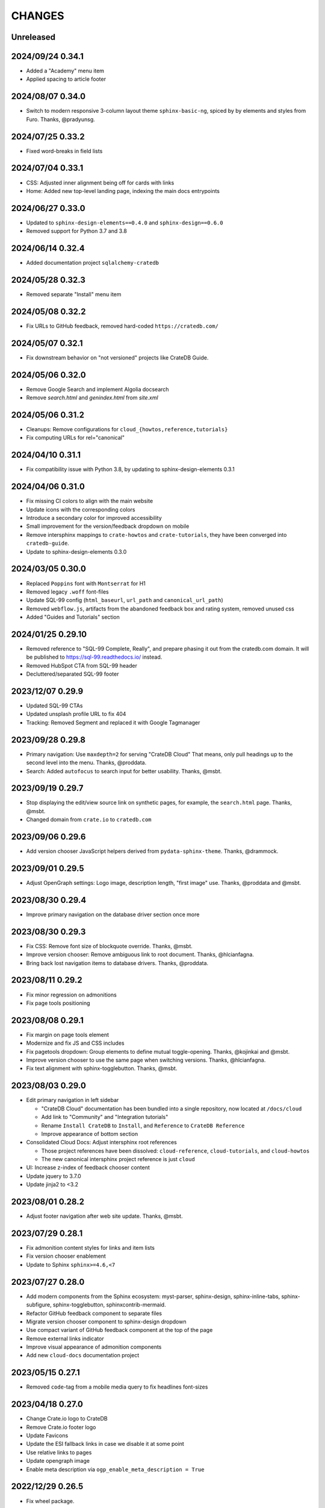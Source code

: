 =======
CHANGES
=======


Unreleased
----------

2024/09/24 0.34.1
-----------------
- Added a "Academy" menu item
- Applied spacing to article footer

2024/08/07 0.34.0
-----------------
- Switch to modern responsive 3-column layout theme ``sphinx-basic-ng``,
  spiced by by elements and styles from Furo. Thanks, @pradyunsg.

2024/07/25 0.33.2
-----------------
- Fixed word-breaks in field lists

2024/07/04 0.33.1
-----------------
- CSS: Adjusted inner alignment being off for cards with links
- Home: Added new top-level landing page, indexing the main docs entrypoints

2024/06/27 0.33.0
-----------------
- Updated to ``sphinx-design-elements==0.4.0`` and ``sphinx-design==0.6.0``
- Removed support for Python 3.7 and 3.8

2024/06/14 0.32.4
-----------------
- Added documentation project ``sqlalchemy-cratedb``

2024/05/28 0.32.3
-----------------
- Removed separate "Install" menu item

2024/05/08 0.32.2
-----------------
- Fix URLs to GitHub feedback, removed hard-coded ``https://cratedb.com/``

2024/05/07 0.32.1
-----------------
- Fix downstream behavior on "not versioned" projects like CrateDB Guide.

2024/05/06 0.32.0
-----------------
- Remove Google Search and implement Algolia docsearch
- Remove `search.html` and `genindex.html` from `site.xml`

2024/05/06 0.31.2
-----------------
- Cleanups: Remove configurations for ``cloud_{howtos,reference,tutorials}``
- Fix computing URLs for rel="canonical"

2024/04/10 0.31.1
-----------------
- Fix compatibility issue with Python 3.8, by updating to
  sphinx-design-elements 0.3.1

2024/04/06 0.31.0
-----------------
- Fix missing CI colors to align with the main website
- Update icons with the corresponding colors
- Introduce a secondary color for improved accessibility
- Small improvement for the version/feedback dropdown on mobile
- Remove intersphinx mappings to ``crate-howtos`` and ``crate-tutorials``,
  they have been converged into ``cratedb-guide``.
- Update to sphinx-design-elements 0.3.0


2024/03/05 0.30.0
-----------------

- Replaced ``Poppins`` font with ``Montserrat`` for H1
- Removed legacy ``.woff`` font-files
- Update SQL-99 config (``html_baseurl``, ``url_path``
  and ``canonical_url_path``)
- Removed ``webflow.js``, artifacts from the abandoned 
  feedback box and rating system, removed unused css
- Added "Guides and Tutorials" section


2024/01/25 0.29.10
------------------

- Removed reference to "SQL-99 Complete, Really", and
  prepare phasing it out from the cratedb.com domain.
  It will be published to https://sql-99.readthedocs.io/ instead.
- Removed HubSpot CTA from SQL-99 header
- Decluttered/separated SQL-99 footer


2023/12/07 0.29.9
-----------------

- Updated SQL-99 CTAs
- Updated unsplash profile URL to fix 404
- Tracking: Removed Segment and replaced it with Google Tagmanager


2023/09/28 0.29.8
-----------------

- Primary navigation: Use ``maxdepth=2`` for serving "CrateDB Cloud"
  That means, only pull headings up to the second level into the menu.
  Thanks, @proddata.
- Search: Added ``autofocus`` to search input for better usability.
  Thanks, @msbt.


2023/09/19 0.29.7
-----------------

- Stop displaying the edit/view source link on synthetic pages, for example,
  the ``search.html`` page. Thanks, @msbt.
- Changed domain from ``crate.io`` to ``cratedb.com``


2023/09/06 0.29.6
-----------------

- Add version chooser JavaScript helpers derived from ``pydata-sphinx-theme``.
  Thanks, @drammock.


2023/09/01 0.29.5
-----------------

- Adjust OpenGraph settings: Logo image, description length, "first image" use.
  Thanks, @proddata and @msbt.


2023/08/30 0.29.4
-----------------

- Improve primary navigation on the database driver section once more


2023/08/30 0.29.3
-----------------

- Fix CSS: Remove font size of blockquote override. Thanks, @msbt.
- Improve version chooser: Remove ambiguous link to root document.
  Thanks, @hlcianfagna.
- Bring back lost navigation items to database drivers. Thanks,
  @proddata.


2023/08/11 0.29.2
-----------------

- Fix minor regression on admonitions
- Fix page tools positioning


2023/08/08 0.29.1
-----------------

- Fix margin on page tools element
- Modernize and fix JS and CSS includes
- Fix pagetools dropdown: Group elements to define mutual toggle-opening.
  Thanks, @kojinkai and @msbt.
- Improve version chooser to use the same page when switching versions.
  Thanks, @hlcianfagna.
- Fix text alignment with sphinx-togglebutton. Thanks, @msbt.


2023/08/03 0.29.0
-----------------

- Edit primary navigation in left sidebar

  - "CrateDB Cloud" documentation has been bundled into a single repository, now
    located at ``/docs/cloud``
  - Add link to "Community" and "Integration tutorials"
  - Rename ``Install CrateDB`` to ``Install``, and ``Reference`` to ``CrateDB Reference``
  - Improve appearance of bottom section

- Consolidated Cloud Docs: Adjust intersphinx root references

  - Those project references have been dissolved:
    ``cloud-reference``, ``cloud-tutorials``, and ``cloud-howtos``
  - The new canonical intersphinx project reference is just ``cloud``

- UI: Increase z-index of feedback chooser content
- Update jquery to 3.7.0
- Update jinja2 to <3.2


2023/08/01 0.28.2
-----------------

- Adjust footer navigation after web site update. Thanks, @msbt.


2023/07/29 0.28.1
-----------------

- Fix admonition content styles for links and item lists
- Fix version chooser enablement
- Update to Sphinx ``sphinx>=4.6,<7``


2023/07/27 0.28.0
-----------------

- Add modern components from the Sphinx ecosystem: myst-parser, sphinx-design,
  sphinx-inline-tabs, sphinx-subfigure, sphinx-togglebutton, sphinxcontrib-mermaid.
- Refactor GitHub feedback component to separate files
- Migrate version chooser component to sphinx-design dropdown
- Use compact variant of GitHub feedback component at the top of the page
- Remove external links indicator
- Improve visual appearance of admonition components
- Add new ``cloud-docs`` documentation project


2023/05/15 0.27.1
-----------------

- Removed ``code``-tag from a mobile media query to fix headlines font-sizes


2023/04/18 0.27.0
-----------------

- Change Crate.io logo to CrateDB
- Remove Crate.io footer logo
- Update Favicons
- Update the ESI fallback links in case we disable it at some point
- Use relative links to pages
- Update opengraph image
- Enable meta description via ``ogp_enable_meta_description = True``


2022/12/29 0.26.5
-----------------

- Fix wheel package.


2022/12/29 0.26.4
-----------------

- Fix visual appearance of Intersphinx references per ``xref`` CSS.
  Don't render links in bold text when using custom label. Happens,
  for example, with ``:class:dictionaries <py:dict>``.


2022/09/05 0.26.3
-----------------

- SQL-99: Replace regular buttons with HubSpot CTAs
- Fix error with switchover to ``js-cookie`` library


2022/07/25 0.26.2
-----------------

- Fix ``js-cookie`` library import


2022/07/25 0.26.1
-----------------

- Fix webpack expose configuration for ``js-cookie`` library


2022/07/22 0.26.0
-----------------

- Fix copying multi-line console snippets with ``sphinx-copybutton``
- Update JavaScript dependencies across the board
- Replace ``jquery-cookie`` with ``js-cookie``
- Add missing ``loading="lazy"`` to footer images


2022/07/13 0.25.0
-----------------

- Bump runtime dependency versions
- Bring CI setup up to speed
- Upgrade to Sphinx 5
- Search: Add message if no results were found
- Search: Don't show if ``googleapis.com`` doesn't respond
- SEO: Change Open Graph description length from 300 to 150 characters
- UI: Make tables scroll horizontally on devices with <991px width
- UI: Remove whitespace at the top on SQL-99 on devices <991px width
- UI: Remove column layout from field lists on devices <560px width


2022/06/23 0.24.5
-----------------

- Fix ``proxied_static_path`` context variable following an RTD update


2022/05/17 0.24.4
-----------------

- Another hide navbar when opening anchor links fix


2022/05/16 0.24.3
-----------------

- Fix dropdown menu overlap
- Hide navbar when opening anchor links fix


2022/05/16 0.24.2
-----------------

- Add height attribute to crate.io logo to avoid CLS
- Hide navbar when opening anchor links


2022/05/04 0.24.1
-----------------

- Fix sidebar toc collapse setting


2022/05/04 0.24.0
-----------------

- Fix padding-top for SQL-99 documentation. Thanks, @msbt!
- Update Open Graph image. Thanks, @msbt!
- Improve menu structure of left-hand sidebar. Thanks, @jayeff!


2022/04/05 0.23.0
-----------------

- Fix path to ERDF footer logo
- Avoid reflow on content div element when loading the page
- Disable smooth scrolling


2022/03/31 0.22.3
-----------------

- SQL-99: Fix hover and active states of search button and search input field


2022/03/30 0.22.2
-----------------

- Style: Don't uppercase text, it doesn't look good with the new font


2022/03/30 0.22.1
-----------------

- Fix typo within "SQL-99 Complete, Really"
- Add an option to adjust the ``html_context`` of individual projects,
  for disabling the GitHub feedback box on the SQL-99 project.


2022/03/29 0.22.0
-----------------

- Add ``html_context`` variable to main configuration blueprint
- Fixed mobile view on ``search.html``
- Provide different design for "SQL-99 Complete, Really" in order to more clearly
  separate it from the other documentation projects
- Use Sphinx-native search for "SQL-99 Complete, Really"
- Change primary font to ``Inter`` and secondary to ``Poppins``, remove ``Blender``
- Prevent console errors when no navbar is available
- Disable GitHub feedback box on the SQL-99 project
- Fix regression: Bring back ``pygments.css`` in ``base.html``
- Visually hide injected footer (RTD-native version chooser) after enabling RTD API access


2022/03/25 0.21.4
-----------------

- Adjust ``proxied_api_host`` once more to fix RTD API access in reverse proxy
  scenarios


2022/03/25 0.21.3
-----------------

- Mitigate double include of ``pygments.css``
- Adjust ``proxied_api_host`` to make RTD footer and version data injection work
  in reverse proxy scenarios
- Adjust dependencies to use Sphinx<4 and Jinja2<3.1


2022/03/01 0.21.2
-----------------

- Search: Don't trigger search without expression
- Search: Make navigation work even on ``search.html``
- Search: Only load ``search.js`` when actually visiting the search page
- Adjust background color of version chooser


2022/03/01 0.21.1
-----------------

- Fix search


2022/03/01 0.21.0
-----------------

- New header (hides when scrolling down, comes back when scrolling up)
- Revamped search (added pagination, number of results, source)


2022/02/15 0.20.1
-----------------

- Fix inline Google Search API request


2022/02/15 0.20.0
-----------------

- Added ``google_search_api_key``, ``google_search_cx_id`` and the corresponding
to environment variables to ``init.py`` and ``theme.conf`` to improve search
- Added HubSpot newsletter footer include


2021/12/07 0.19.1
-----------------

- Fix for promo header


2021/12/06 0.19.0
-----------------

- Updated logo, favicon, icons, fonts and colors for design refresh
- Added promo header (``notif-include``) in ``navbar.html``
- Re-added newsletter in ``footer.html`` placeholder for testing


2021/11/09 0.18.0
-----------------

- Updated/added ESI links/css for navi-header/footer to include HubSpot pages
- Added ``theme_tracking_hubspot_id`` and ``TRACKING_HUBSPOT_ID`` to
  ``init.py`` and ``theme.conf``
- Footer now includes GitHub stars


2021/10/12 0.17.0
-----------------

- Updated fallback header and footer navi
- Included a higher res ERDF image


2021/08/26 0.16.1
-----------------

- Fix "align-left" and "align-right" directives: Don't use bold text on them.
- Fix sphinx-copybutton appearance.


2021/08/06 0.16.0
-----------------

- Improve contrast of highlighted code examples
- Harmonize heading styles


2021/06/18 0.15.4
-----------------

- Switch sphinx-copybutton cursor to pointer
- Improve sphinx-copybutton: Enable copying empty lines


2021/06/07 0.15.3
-----------------

- Add ``|striptags`` to the Segment titles for proper sanitizing
- Improve version pinning


2021/05/28 0.15.2
-----------------

- Improve sphinx-copybutton: Also handle ``PS>`` prompt for Powershell
- Improve top and bottom margins for headings


2021/05/27 0.15.1
-----------------

- Fix some client docs intersphinx URLs
- Adjust style of highlighted codeblocks: Border, border radius and shadow
- Improve OpenGraph `og:url` computation
- Fix ``Uncaught TypeError: $.cookie is not a function``
- Fix version dropdown by re-adding "Webflow: Front-end site library"


2021/05/26 0.15.0
-----------------

- Minor CSS fixup for glossary link
- Upgrade to crate-docs 2.0.0
- Permit installation on Sphinx 4
- Add intersphinx mapping for cross referencing documentation across different
  repositories
- Improve bundling of custom JavaScript and CSS assets
- Fix the docs title for Segment.io / GA tracking
- Add ESI snippets for a dynamic promotion header and newsletter footer
- Improve margins and rename section class to ``w-canvas`` for proper tagging
- Add extension "sphinxcontrib.plantuml"
- Add extension "sphinxext.opengraph"
- Add "sphinx-copybutton" extension
- Use Pygments style "material" for code highlighting
- Add `doing_docs` config module (hidden menu item)


2021/03/18 0.14.0
-----------------

- Fix list styling in admonition blocks
- Glossary links are now styled black with a dotted underline


2021/03/15 0.13.3
-----------------

- Fix a typo (character case) in `sidebartoc.html` causing the TOC to not
  display for the Cloud How-Tos project


2021/03/15 0.13.2
-----------------

- Preloading the full star of the rating system to prevent empty stars
- Added a note about ``custom.css`` and ``custom.js``
- Fix sidebar TOC . Previously, Sphinx was not expanding the sidebar TOC for
  both how-to projects.


2021/02/03 0.13.1
-----------------

- Added meta description to index.rst for testing
- Properly aligned footer container with the others
- Changed crate.io logo from png to svg
- Changed to svg stars from characters so all platforms look the same
- Changed menu from fontawesome bars to spans
- Fixed minor regressions from last update (borders, indents)
- Excluded internal links from external link icon
- Removed fontawesome.js


2021/01/26 0.13.0
-----------------

- SEO: Added `rel="noopener"` to Github links (links to cross-origin
  destinations are unsafe)
- Updated/removed Bootstrap and jQuery packages (nine vulnerabilities detected)
- SEO: Added `height: auto;` to the logo css (lighthouse cought a wrong AR)
- SEO: Added alt & title tags to logos in header and footer
- Moved esi to the correct position
- SEO: Added dns-prefech/preconnect to googleapis.com and cdn.crate.io
- Updated version tag for css/js in `base.html` for cleaner caches
- SEO: Added language `xml:lang="en" lang="en"`
- Added Favicon
- SEO: Preloading Font
- SEO: Minified/Combined static js/css files (except custom and doctools)
- SEO: Removed `maximum-scale=1` from meta viewport to allow zooming
- Added new rating feature below the feedbackbox
- SEO: Changed h3 to h2 for feedbackbox and new rating
- Fixed a minor css error in `crateio.css` and added `font-display: swap;`
- Fixed colors of the `Toggle Doc Menu` (mobile)
- Add left-margin to all lists
- Fix paragraph margins for lists using the "open" class


2020/12/01 0.12.0
-----------------

- Permit installation with more recent versions of Sphinx by relaxing strict
  dependency on ``Sphinx==1.8.5``
- Update to ``sphinxcontrib-plantuml==0.19``


2020/10/22 0.11.0
-----------------

- Added WordPress navi as edge side include via Varnish
- Added bottom margin to code highlights

2020/10/06 0.10.17
------------------

- New icons and colors for admonitions


2020/09/17 0.10.16
------------------

- Dropped unnecessary versioned sphinx requirement specified by docs project
- Changed url for `Try CrateDB` to the CrateDB Cloud anchor
- Excluded images from external link indicator


2020/09/02 0.10.15
------------------

- Fix typo in URL for Clients & Tools


2020/09/01 0.10.14
------------------

- Add class to exclude feedback box links from external link indicator


2020/08/31 0.10.13
------------------

- The sitemap_url_scheme setting is now manually configured so that sitemap
  links work correctly when built locally and on Read The Docs.


2020/08/27 0.10.12
------------------

- Change sitemap name to `site.xml`
- Add page title to issue search to filter out false positives for root
  index.html page (and potentially other scenarios)
- Switch default issue label from "area: docs" to "team: tech writing"
- Fix subheading link styles so they are consistent with <h1> elements


2020/08/25 0.10.11
------------------

- Change sitemap name to `crate.xml` to see if that works with RTD


2020/08/25 0.10.10
------------------

- Add padding-top to the current menu item
- Change link color to fit the new one on crate.io
- Add external link indicator


2020/08/24 0.10.9
-----------------

- Add configuration to change sitemap name


2020/08/24 0.10.8
-----------------

- Remove html_extra_path for crate-howtos.py


2020/08/20 0.10.7
-----------------

- Add config to implement custom robots.txt


2020/08/18 0.10.6
-----------------

- Update docs projects config files to match sphinx-sitemap upgrade


2020/08/18 0.10.5
-----------------

- Update sphinx-sitemap to latest version


2020/08/04 0.10.4
-----------------

- Updated GitHub label to "area: docs"
- Added comparison page
- Rearranged partner page
- Removed comparison from footer


2020/07/23 0.10.3
-----------------

- Updated navbar and footer to match main website


2020/07/22 0.10.2
-----------------

- Downgraded Sphinx dependency to 1.8.5 (matches new RTD default)


2020/07/20 0.10.1
-----------------

- Updated dependency to Sphinx 3.1.2


2020/06/22 0.10.0
-----------------

- Removed hardcoded segment tracking ID. Instead, this is now settable in the
  project's ``conf.py``, or by exporting the ``TRACKING_SEGMENT_ID``
  environment variable during the build.


2020/06/04 0.9.6
----------------

- Fixed links in pre-filled text in docs issue template
- Improved Feedback section (one fetch instead of two) and updated tracking


2020/05/18 0.9.5
----------------

- Fixed project titles


2020/05/06 0.9.4
----------------

- Fixed search string
- Fixed use of HTML suffix


2020/05/06 0.9.3
----------------

- New issues now come with pre-filled template text
- Feedback section now only shows issues that relate to the current page
- Re-enable GitHub Feedback section


2020/05/04 0.9.2
----------------

- Disabled GitHub Feedback section for more testing


2020/05/04 0.9.1
----------------

- Added GitHub Feedback section


2020/04/29 0.9.0
----------------

- Added new Clients and Tools project to CrateDB section
- Split off links to client library docs projects and drop "Clients" menu item


2020/03/31 0.8.2
----------------

- Deleted unused modules
- Fixed template logic


2020/03/30 0.8.1
----------------

- Moved Admin UI and Crash into the CrateDB section.


2020/03/30 0.8.0
----------------

- Updates for docs reshuffle, including nav bar update and module name changes.


2020/01/22 0.7.5
----------------

- Edited a function that shows/hides the toggled docs menu on mobile.
- Changed ``z-index`` of ``header.header-nav`` so ``version-select-container``
  won't overlap on mobile
- Changed ``Edit on GitHub`` link from ``blob`` to ``edit`` in ``layout.html``


2020/01/21 0.7.4
----------------

- Removed a function that hides the toggled docs menu on mobile.


2020/01/20 0.7.3
----------------

- Changed ``width`` to ``100%`` and ``max-width`` to ``400px`` on
  ``.main-nav`` for tablet and mobile to prevent overflow on smaller
  devices in ``custom.css``.
- Added ``minWidth: 992`` for ``sticky-sidebar`` to ``layout.html`` to
  fix scroll issues on mobile devices.
- Removed ``60px`` padding in ``.toctree`` to get rid of the whitespace.
- Added ``20px`` margin below to ``.bs-docs-sidebar`` so the ``h1`` won't
  overlap.


2019/12/19 0.7.2
----------------

- Aligned docs nav bar to the website and in regard to the latest
  product addition
- Added CrateDB Cloud on Azure
- Deleted comparison page


2019/11/08 0.7.1
----------------

- Updated top nav and bottom nav to match site
- Removed Getting Started navigation link
- Made Tutorials link un-hidden


2019/10/30 0.7.0
----------------

- Update GitHub shortcut Ctrl + e
- Add (hidden) CrateDB Tutorials project
- Update Python conf module names to reflect current docs structure


2019/10/01 0.6.0
----------------

- Add a "view on GitHub" button
- Add a key shortcut Ctrl + e to open the GitHub page.


2019/09/23 0.5.85
-----------------

- Display Cloud Getting Started link


2019/08/16 0.5.84
-----------------

- Remove title attribute from navigation links
- Upgrade docs utils to 0.1.11


2019/07/24 0.5.83
-----------------

- Add Cloud Getting Started project


2019/07/10 0.5.82
-----------------

- Fix bolding of literals in left-hand navigation menu


2019/07/09 0.5.81
-----------------

- Upgrade to docs style 0.1.10
- Improve left-hand navigation menu scrolling


2019/07/05 0.5.80
-----------------

- Add stub documentation project for testing the theme
- Add new standalone config module for documentation projects that don't appear
  in the navigation menu
- Revamp package build system
- Removed unused `docutils.conf` file
- Update package description
- Bump required Python version to 3.7
- Tidy up `.gitignore`
- Tidy up top-level documentation


2019/07/04 0.5.79
-----------------

- Improved navigation menu scroll behaviour.
- Fixed style of <code> titles in navigation menu.
- Removed mmenu.all.min.js library.
- Updated LICENSE and NOTICE.


2019/05/27 0.5.78
-----------------

- Removed Python 2 in favour of Python 3.
- Removed setuptools requirement.


2019/05/15 0.5.77
-----------------

- Link to the IoT Data Platform docs is hidden unless you are currently viewing
  those docs.


2019/05/13 0.5.76
-----------------

- Added new CrateDB Cloud IoT Data Platform docs project. This includes a new
  template config module and a change to the HTML navigation menu.


2019/04/26 0.5.75
-----------------

- Unreleased


2019/04/26 0.5.74
-----------------

- Change the ``html_context`` keys for custom js/css scripts from
  ``script_files`` to ``extra_script_files`` and from ``css_files`` to
  ``extra_css_files``.
  This change fixes a regression that was introduced in ``0.5.73`` which
  allowed the build process on RTD to "inject" their css/js using the
  ``script_files``/``css_files`` keys of the html context.


2019/04/10 0.5.73
-----------------

- Change depth of toc tree of Cloud CLI project to 2.

- Allow per-project additional script files by specifying ``script_files`` in
  the project's ``html_context`` (in ``conf.py``).

- Allow per-project additional css files by specifying ``css_files`` in
  the project's ``html_context`` (in ``conf.py``).


2019/03/19 0.5.72
-----------------

- Aligned doc footer and website footer


2019/02/04 0.5.71
-----------------

- Remove Slack button


2019/02/04 0.5.70
-----------------

- Fix sitemap


2019/01/28 0.5.69
-----------------

- Update project URLs


2019/01/22 0.5.68
-----------------

- Add Croud docs


2018/12/10 0.5.67
-----------------

- Fix link to CrateDB Cloud docs


2018/12/06 0.5.66
-----------------

- Fixed config issue


2018/12/06 0.5.65
-----------------

- Add CrateDB Cloud to navigation
- Fix support link


2018/11/27 0.5.64
-----------------

- Update navigation to match primary website


2018/10/15 0.5.63
-----------------

- Retitle Npgsql navigation link


2018/10/15 0.5.62
-----------------

- Fix .NET config module


2018/10/15 0.5.61
-----------------

- Add .NET client and fix navigation


2018/09/18 0.5.60
-----------------

- Increase SQL-99 TOC level in the side navigation


2018/09/13 0.5.59
-----------------

- Add SQL-99 docs project (hidden for now)


2018/05/30 0.5.58
-----------------

- Add admonition graphics and change admonition styles


2018/03/22 0.5.57
-----------------

- Add step to update setuptools to DEVELOP.rst
- Fixed an issue that caused the search to contain HTML in the preview


2018/03/01 0.5.56
-----------------

- Update navbar


2018/02/14 0.5.55
-----------------

- Add trailing slash to links


2018/02/13 0.5.54
-----------------

- Fix template error


2018/02/13 0.5.53
-----------------

- Added new docs project for Admin UI


2018/02/02 0.5.52
-----------------

- Added dependency to sphinx_sitemap


2018/02/01 0.5.51
-----------------

- Added new menu


2017/11/21 0.5.50
-----------------

- Correct nested list margin


2017/11/20 0.5.49
-----------------

- Adjust sidebar div styling
- Fix heading link color
- Added bottom margin to imgs


2017/11/08 0.5.48
-----------------

- Fix link


2017/11/08 0.5.47
-----------------

- Fix build for epub builder
- Add getting started docs


2017/11/03 0.5.46
-----------------

- Chop off en/latest when building alt version links


2017/10/26 0.5.45
-----------------

- Conditionally apply canonical url patch based on builder type


2017/10/25 0.5.44
-----------------

- Update canonical URLs to use "en/latest"


2017/10/25 0.5.43
-----------------

- Force canonical URL override on RTD


2017/10/09 0.5.42
-----------------

- Limit sidebar height and scroll the overflow
- Remove link styling from content headings
- Style admonition links to be more visible
- Add some bottom margin to the tables for spacing


2017/09/12 0.5.41
-----------------

- Hide mobile nav toggle on desktop viewport


2017/09/11 0.5.40
-----------------

- Improvements for mobile browsers


2017/09/05 0.5.39
-----------------

- Remove topic div border


2017/09/05 0.5.38
-----------------

- Add search results structure to jQuery function


2017/09/04 0.5.37
-----------------

- Correct HTML structure for search results
- Minor style changes


2017/09/01 0.5.36
-----------------

- Fixed the scroll jerk issue on the sidebar
- Updated the navbar to match the newer version on the website
- Expanded container layout to match newer design
- Added search documentation button to sidebar
- Improved styling of search results page
- Added custom.js and custom.css for easy front-end changes


2017/08/24 0.5.35
-----------------

- Debug release


2017/08/17 0.5.34
-----------------

- fixed and updated segment tracking code


2017/08/01 0.5.33
-----------------

- Removed debug code


2017/08/01 0.5.32
-----------------

- Debug release


2017/08/01 0.5.31
-----------------

- Debug release


2017/08/01 0.5.30
-----------------

- Debug release


2017/08/01 0.5.29
-----------------

- Dropped favicon config
- Updated canonical URL config


2017/07/18 0.5.28
-----------------

- Increase TOC depth for CrateDB guide


2017/07/18 0.5.27
-----------------

- Drop Java docs from navigation


2017/07/17 0.5.26
-----------------

- Drop Mesos docs from navigation


2017/07/10 0.5.25
-----------------

- Update navigation for docs reorganisation


2017/07/03 0.5.24
-----------------

- Fix display of literals


2017/05/02 0.5.23
-----------------

- Fix issue that caused the doc navigation to not be displayed


2017/04/25 0.5.22
-----------------

- Fix CSS filename and HTML indentation


2017/04/24 0.5.21
-----------------

- Fix CSS issues


2017/04/24 0.5.20
-----------------

- Bump version for new upload


2017/04/20 0.5.19
-----------------

- Updated header and footer to match main website


2017/02/20 0.5.18
-----------------

- Fixed issue that caused the search result links to be broken


2017/02/20 0.5.17
-----------------

- Added style for tip type admonitions


2017/01/16 0.5.16
-----------------

- Added style for caution type admonitions


2016/06/22 0.5.15
-----------------

- Conf file for mesos was missing


2016/06/22 0.5.14
-----------------

- Added menu item for mesos-framework docs


2016/05/17 0.5.13
-----------------

- Fix missing favicon


2016/05/03 0.5.12
-----------------

- Fixing menu scroll for long menus


2016/04/26 0.5.11
-----------------

- Made h4 tag style more consistent


2016/04/08 0.5.10
-----------------

- removed /stable from canonical url


2016/04/05 0.5.9
----------------
- Added padding to stop system scroll bars obscuring code


2016/03/30 0.5.8
----------------

- fixed links in footer to exclude .html also updated facebook link


2016/03/17 0.5.7
----------------

- Fixed layout issue that caused a layout overlapping of results on search page


2016/03/16 0.5.6
----------------

- Host ``searchtools.js`` in local theme since RTD has overrided the integrated
  search of Sphinx.


2016/03/01 0.5.5
----------------

- Changed docs menu to allow for new structure and 'scale' section



2016/02/15 0.5.4
----------------

- Changed Links to Downloads and Docs



2016/02/11 0.5.3
----------------

- Fixed menu expansion issue

- Changed font size



2016/01/26 0.5.2
----------------

- Code highlighting improved

- Changed menu titles


2016/01/26 0.5.1
----------------

- Changed Overview link


2016/01/26 0.5.0
----------------

- set up new layout

- Added new project configurations for crate-pdo, crate-dbal, and crate-ruby


2015/12/15 0.4.3
----------------

- Removed two links in the top nav as quick fix for new website

- Fixed the links in the footer section for the new urls


2015/09/05 0.4.2
----------------

- New section Use Cases

- updated Segment analytics snippet

- send events separate ID with extended attributes

- IP is now owned by Crate.IO GmbH

- signup for newsletter added


2015/07/17 0.4.1
----------------

- fixed broken links in page header

- removed support for Google Analytics tracking


2015/06/02 0.4.0
----------------

- updated CSS to new Crate look & feel


2015/05/26 0.3.9
----------------

- added support for LeadLander analytics


2014/12/03 0.3.8
----------------

- updated favicon


2014/11/11 0.3.7
----------------

- renamed 'Crate Data' to 'Crate'
  and 'Crate Data JDBC Driver' to 'Crate JDBC Driver'


2014/09/05 0.3.6
----------------

- make navigation highlightling follow page scrolling correctly


2014/08/19 0.3.5
----------------

- added styles for 'seealso' and 'todo' color boxes

- added docutils.conf to specify max length of field names


2014/08/07 0.3.4
----------------

- hardcoded canonical url to make documentation public on
  read the docs


2014/08/05 0.3.3
----------------

- added segment.io analytics


2014/07/31 0.3.2
----------------

- fixed internal page links so section headline is visible
  when selecting from left hand navigation

- decreased font size in version list


2014/07/29 0.3.1
----------------

- fixed not closed html tag

- load Google font from https or http depending on doc URL


2014/07/28 0.3.0
----------------

- new style to match website design

- added support for tracking via segment.io

- upgraded to google universal analytics tracking code


2014/07/03 0.2.7
----------------

- fixed css selector for code literals in tables


2014/07/03 0.2.6
----------------

- do not break table header lines and code literals in tables


2014/05/20 0.2.5
----------------

- added conf for crate jdbc driver


2014/05/19 0.2.4
----------------

- fix: linebreaks in code blocks


2014/05/12 0.2.3
----------------

- added conf for java client


2014/05/08 0.2.2
----------------

- fixed crash config


2014/05/08 0.2.1
----------------

- make urls in version dropdown absolute


2014/05/08 0.2.0
----------------

- changed package structure to crate.theme.rtd


2014/05/07 0.1.0
----------------

- Initial theme
